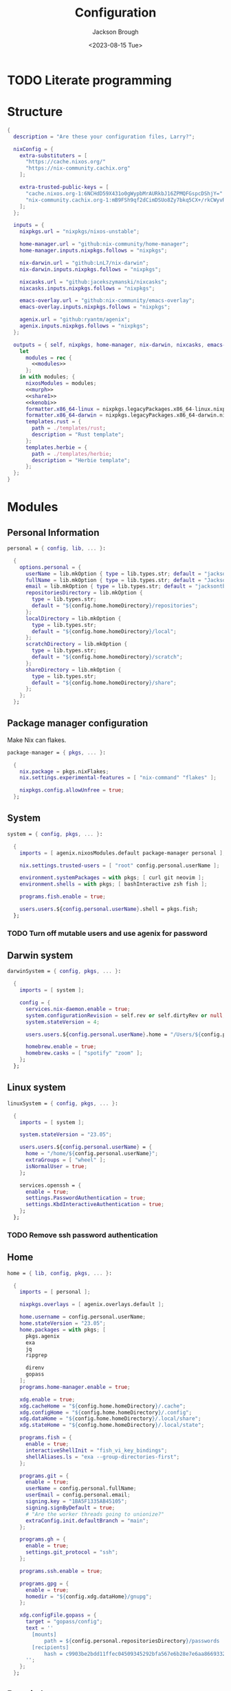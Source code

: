 #+TITLE: Configuration
#+DATE: <2023-08-15 Tue>
#+AUTHOR: Jackson Brough

* TODO Literate programming
* Structure
#+begin_src nix :tangle flake.nix :noweb yes
{
  description = "Are these your configuration files, Larry?";

  nixConfig = {
    extra-substituters = [
      "https://cache.nixos.org/"
      "https://nix-community.cachix.org"
    ];

    extra-trusted-public-keys = [
      "cache.nixos.org-1:6NCHdD59X431o0gWypbMrAURkbJ16ZPMQFGspcDShjY="
      "nix-community.cachix.org-1:mB9FSh9qf2dCimDSUo8Zy7bkq5CX+/rkCWyvRCYg3Fs="
    ];
  };

  inputs = {
    nixpkgs.url = "nixpkgs/nixos-unstable";

    home-manager.url = "github:nix-community/home-manager";
    home-manager.inputs.nixpkgs.follows = "nixpkgs";

    nix-darwin.url = "github:LnL7/nix-darwin";
    nix-darwin.inputs.nixpkgs.follows = "nixpkgs";

    nixcasks.url = "github:jacekszymanski/nixcasks";
    nixcasks.inputs.nixpkgs.follows = "nixpkgs";

    emacs-overlay.url = "github:nix-community/emacs-overlay";
    emacs-overlay.inputs.nixpkgs.follows = "nixpkgs";

    agenix.url = "github:ryantm/agenix";
    agenix.inputs.nixpkgs.follows = "nixpkgs";
  };

  outputs = { self, nixpkgs, home-manager, nix-darwin, nixcasks, emacs-overlay, agenix }:
    let
      modules = rec {
        <<modules>>
      };
    in with modules; {
      nixosModules = modules;
      <<murph>>
      <<share1>>
      <<kenobi>>
      formatter.x86_64-linux = nixpkgs.legacyPackages.x86_64-linux.nixpkgs-fmt;
      formatter.x86_64-darwin = nixpkgs.legacyPackages.x86_64-darwin.nixpkgs-fmt;
      templates.rust = {
        path = ./templates/rust;
        description = "Rust template";
      };
      templates.herbie = {
        path = ./templates/herbie;
        description = "Herbie template";
      };
  };
}
#+end_src
* Modules
:PROPERTIES:
:header-args: :noweb-ref modules
:END:

** Personal Information
#+begin_src nix
personal = { config, lib, ... }:

  {
    options.personal = {
      userName = lib.mkOption { type = lib.types.str; default = "jackson"; };
      fullName = lib.mkOption { type = lib.types.str; default = "Jackson Brough"; };
      email = lib.mkOption { type = lib.types.str; default = "jacksontbrough@gmail.com"; };
      repositoriesDirectory = lib.mkOption {
        type = lib.types.str; 
        default = "${config.home.homeDirectory}/repositories";
      };
      localDirectory = lib.mkOption {
        type = lib.types.str; 
        default = "${config.home.homeDirectory}/local";
      };
      scratchDirectory = lib.mkOption {
        type = lib.types.str; 
        default = "${config.home.homeDirectory}/scratch";
      };
      shareDirectory = lib.mkOption {
        type = lib.types.str; 
        default = "${config.home.homeDirectory}/share";
      };
    };
  };
#+end_src
** Package manager configuration
Make Nix can flakes.

#+begin_src nix
package-manager = { pkgs, ... }:

  {
    nix.package = pkgs.nixFlakes;
    nix.settings.experimental-features = [ "nix-command" "flakes" ];

    nixpkgs.config.allowUnfree = true;
  };
#+end_src
** System
#+begin_src nix
system = { config, pkgs, ... }:

  {
    imports = [ agenix.nixosModules.default package-manager personal ];

    nix.settings.trusted-users = [ "root" config.personal.userName ];

    environment.systemPackages = with pkgs; [ curl git neovim ];
    environment.shells = with pkgs; [ bashInteractive zsh fish ];

    programs.fish.enable = true;

    users.users.${config.personal.userName}.shell = pkgs.fish;
  };
#+end_src
*** TODO Turn off mutable users and use agenix for password
** Darwin system
#+begin_src nix
darwinSystem = { config, pkgs, ... }:

  {
    imports = [ system ];

    config = {
      services.nix-daemon.enable = true;
      system.configurationRevision = self.rev or self.dirtyRev or null;
      system.stateVersion = 4;

      users.users.${config.personal.userName}.home = "/Users/${config.personal.userName}";

      homebrew.enable = true;
      homebrew.casks = [ "spotify" "zoom" ];
    };
  };
#+end_src
** Linux system
#+begin_src nix
linuxSystem = { config, pkgs, ... }:

  {
    imports = [ system ];

    system.stateVersion = "23.05";

    users.users.${config.personal.userName} = {
      home = "/home/${config.personal.userName}";
      extraGroups = [ "wheel" ];
      isNormalUser = true;
    };

    services.openssh = {
      enable = true;
      settings.PasswordAuthentication = true;
      settings.KbdInteractiveAuthentication = true;
    };
  };
#+end_src
*** TODO Remove ssh password authentication
** Home
#+begin_src nix
home = { lib, config, pkgs, ... }:

  {
    imports = [ personal ];

    nixpkgs.overlays = [ agenix.overlays.default ];

    home.username = config.personal.userName;
    home.stateVersion = "23.05";
    home.packages = with pkgs; [
      pkgs.agenix
      exa
      jq
      ripgrep
        
      direnv
      gopass
    ];
    programs.home-manager.enable = true;
  
    xdg.enable = true;
    xdg.cacheHome = "${config.home.homeDirectory}/.cache";
    xdg.configHome = "${config.home.homeDirectory}/.config";
    xdg.dataHome = "${config.home.homeDirectory}/.local/share";
    xdg.stateHome = "${config.home.homeDirectory}/.local/state";
  
    programs.fish = {
      enable = true;
      interactiveShellInit = "fish_vi_key_bindings";
      shellAliases.ls = "exa --group-directories-first";
    };
  
    programs.git = {
      enable = true;
      userName = config.personal.fullName;
      userEmail = config.personal.email;
      signing.key = "1BA5F1335AB45105";
      signing.signByDefault = true;
      # "Are the worker threads going to unionize?"
      extraConfig.init.defaultBranch = "main";
    };
  
    programs.gh = {
      enable = true;
      settings.git_protocol = "ssh";
    };
  
    programs.ssh.enable = true;
  
    programs.gpg = {
      enable = true;
      homedir = "${config.xdg.dataHome}/gnupg";
    };
  
    xdg.configFile.gopass = {
      target = "gopass/config";
      text = ''
        [mounts]
            path = ${config.personal.repositoriesDirectory}/passwords
        [recipients]
            hash = c9903be2bdd11ffec04509345292bfa567e6b28e7e6aa866933254c5d1344326
      '';
    };
  };
#+end_src
** Darwin home
#+begin_src nix
darwinHome = { config, pkgs, nixcasks, lib, ... }:

{
  imports = [ home emacsConfiguration defaultSettings ];
   
  nixpkgs.overlays = [ (final: prev: { inherit nixcasks; }) ];

  home.homeDirectory = "/Users/${config.personal.userName}";
  home.packages = with pkgs; [ nixcasks.slack jetbrains-mono ];

  programs.fish.interactiveShellInit = "eval (brew shellenv)";

  programs.emacs.package = emacsOverlay pkgs pkgs.emacs29-macport;
  home.sessionVariables.EDITOR = "emacsclient";
};
#+END_SRC
*** ~default~ settings
#+BEGIN_SRC nix
defaultSettings = { config, lib, ... }:

{
  home.activation = {
    activateSettings = lib.hm.dag.entryAfter
      [ "writeBoundary" ] 
      "/System/Library/PrivateFrameworks/SystemAdministration.framework/Resources/activateSettings -u";
  };

  targets.darwin.defaults = {
    NSGlobalDomain = {
      AppleInterfaceStyleSwitchesAutomatically = true;
      WebKitDeveloperExtras = true;
    };

    "com.apple.dock" = {
      orientation = "left";
      show-recents = false;
      static-only = true;
      autohide = true;
    };

    # TODO: Change to ~/shared/pictures
    "com.apple.screencapture" = {
      location = config.personal.scratchDirectory;
    };

    "com.apple.Safari" = {
      AutoOpenSafeDownloads = false;
      SuppressSearchSuggestions = true;
      UniversalSearchEnabled = false;
      AutoFillFromAddressBook = false;
      AutoFillPasswords = false;
      IncludeDevelopMenu = false;
      AutoFillCreditCardData = false;
      AutoFillMiscellaneousForms = false;
      ShowFavoritesBar = false;
      WarnAboutFraudulentWebsites = true;
      WebKitJavaEnabled = false;
    };

    "com.apple.AdLib" = {
      allowApplePersonalizedAdvertising = false;
    };

    "com.apple.finder" = {
      AppleShowAllFiles = true;
      ShowPathbar = true;
    };

    "com.apple.print.PrintingPrefs" = {
      "Quit When Finished" = true;
    };

    "com.apple.SoftwareUpdate" = {
      AutomaticCheckEnabled = true;
      ScheduleFrequency = 1;
      AutomaticDownload = 1;
      CriticalUpdateInstall = 1;
    };
  };
};
#+end_src
*** TODO Add taps to nixcasks
*** TODO Make Slack, Spotify, and Zoom regular packages
** Linux home
#+begin_src nix
linuxHome = { config, pkgs, ... }:

  {
    imports = [ home ];

    home.homeDirectory = "/home/${config.personal.userName}";
    home.packages = with pkgs; [
      killall
      lldb
    ];

    services.ssh-agent.enable = true;
    services.gpg-agent.enable = true;
  };
#+end_src

*** Headless
#+begin_src nix
linuxHomeHeadless = { pkgs, ... }:
  {
    imports = [ linuxHome ];

    services.gpg-agent.pinentryFlavor = "tty";
  };
#+end_src
*** Graphical
#+begin_src nix
linuxHomeGraphical = { config, pkgs, ... }:

{
  imports = [ linuxHome emacsConfiguration dconfSettings slackOverlay ];

  home.packages = with pkgs; [
    pinentry-gnome
    jetbrains-mono
    source-sans
    source-serif
  
    gnome.dconf-editor
    gnomeExtensions.pop-shell
    whitesur-gtk-theme
    whitesur-icon-theme
    
    slack
    spotify
    playerctl
  ];
  
  xdg.userDirs = {
    createDirectories = true;
    documents = config.personal.scratchDirectory;
    download = config.personal.scratchDirectory;
    music = "${config.personal.shareDirectory}/music";
    pictures = "${config.personal.shareDirectory}/pictures";
    publicShare = config.personal.scratchDirectory;
    templates = config.personal.scratchDirectory;
    videos = "${config.personal.shareDirectory}/videos";
  };
  
  fonts.fontconfig.enable = true;

  services.gpg-agent.pinentryFlavor = "gnome3";

  programs.kitty = {
    enable = true;
    font = { name = "JetBrains Mono"; size = 12; };
  };
  
  programs.firefox = {
    enable = true;
    enableGnomeExtensions = false;
  };
    
  programs.emacs.package = emacsOverlay pkgs pkgs.emacs-unstable-pgtk;
  services.emacs = {
    enable = true;
    package = config.programs.emacs.package;
    defaultEditor = true;
    startWithUserSession = "graphical";
  };
};
#+END_SRC

**** Slack overlay
Patch slack to work natively on wayland by passing extra electron
command line arguments. See

- https://wiki.archlinux.org/title/wayland
- https://nixos.wiki/wiki/Slack
- TODO Seems broken, running X
- TODO Screen sharing

#+begin_src nix
slackOverlay = { pkgs, ... }:

{
  nixpkgs.overlays = [
    (final: prev: {
      slack = prev.slack.overrideAttrs (previous: {
        installPhase = previous.installPhase + ''
          rm $out/bin/slack
  
          makeWrapper $out/lib/slack/slack $out/bin/slack \
          --prefix XDG_DATA_DIRS : $GSETTINGS_SCHEMAS_PATH \
          --prefix PATH : ${pkgs.lib.makeBinPath [pkgs.xdg-utils]} \
          --add-flags "--ozone-platform-hint=auto --enable-features=WaylandWindowDecorations --enable-webrtc-pipewire-capturer"
        '';
      });
    })
  ];
};
#+end_src
**** ~dconf~ settings
See
- https://the-empire.systems/nixos-gnome-settings-and-keyboard-shortcuts
- https://hoverbear.org/blog/declarative-gnome-configuration-in-nixos/

#+BEGIN_SRC nix
dconfSettings = { config, ... }:

{
  dconf.settings = {
    "org/gnome/shell" = {
      disable-user-extensions = false;
      disabled-extensions = "disabled";
      enabled-extensions = [
        "pop-shell@system76.com"
      ];
    };
    "org/gnome/shell/extensions/pop-shell" = {
      tile-by-default = true;
    };
    "org/gnome/desktop/wm/keybindings" = {
      close = [ "<Super>q" ];
      minimize = [ "<Super>comma" ];
      toggle-maximized = [ "<Super>m" ];
      switch-to-workspace-1 = [ "<Super>1" ];
      switch-to-workspace-2 = [ "<Super>2" ];
      switch-to-workspace-3 = [ "<Super>3" ];
      switch-to-workspace-4 = [ "<Super>4" ];
      switch-to-workspace-5 = [ "<Super>5" ];
      switch-to-workspace-6 = [ "<Super>6" ];
      switch-to-workspace-7 = [ "<Super>7" ];
      switch-to-workspace-8 = [ "<Super>8" ];
      switch-to-workspace-9 = [ "<Super>9" ];
      move-to-workspace-1 = [ "<Super><Shift>1" ];
      move-to-workspace-2 = [ "<Super><Shift>2" ];
      move-to-workspace-3 = [ "<Super><Shift>3" ];
      move-to-workspace-4 = [ "<Super><Shift>4" ];
      move-to-workspace-5 = [ "<Super><Shift>5" ];
      move-to-workspace-6 = [ "<Super><Shift>6" ];
      move-to-workspace-7 = [ "<Super><Shift>7" ];
      move-to-workspace-8 = [ "<Super><Shift>8" ];
      move-to-workspace-9 = [ "<Super><Shift>9" ];
    };
    "org/gnome/shell/keybindings" = {
      toggle-message-tray = [ ];
      focus-active-notification = [ ];
      toggle-overview = [ ];
      switch-to-application-1 = [ ];
      switch-to-application-2 = [ ];
      switch-to-application-3 = [ ];
      switch-to-application-4 = [ ];
      switch-to-application-5 = [ ];
      switch-to-application-6 = [ ];
      switch-to-application-7 = [ ];
      switch-to-application-8 = [ ];
      switch-to-application-9 = [ ];
    };
    "org/gnome/mutter/keybindings" = {
      switch-monitor = [ ];
    };
    "org/gnome/settings-daemon/plugins/media-keys" = {
      rotate-video-lock-static = [ ];
      screenreader = [ ];
      custom-keybindings = [
        "/org/gnome/settings-daemon/plugins/media-keys/custom-keybindings/custom0/"
        "/org/gnome/settings-daemon/plugins/media-keys/custom-keybindings/custom1/"
        "/org/gnome/settings-daemon/plugins/media-keys/custom-keybindings/custom2/"
        "/org/gnome/settings-daemon/plugins/media-keys/custom-keybindings/custom3/"
        "/org/gnome/settings-daemon/plugins/media-keys/custom-keybindings/custom4/"
        "/org/gnome/settings-daemon/plugins/media-keys/custom-keybindings/custom5/"
        "/org/gnome/settings-daemon/plugins/media-keys/custom-keybindings/custom6/"
      ];
    };
    "org/gnome/settings-daemon/plugins/media-keys/custom-keybindings/custom0" = {
      name = "Terminal";
      command = "kitty";
      binding = "<Super>t";
    };
    "org/gnome/settings-daemon/plugins/media-keys/custom-keybindings/custom1" = {
      name = "Browser";
      command = "firefox";
      binding = "<Super>b";
    };
    "org/gnome/settings-daemon/plugins/media-keys/custom-keybindings/custom2" = {
      name = "Emacs";
      command = "emacsclient -c";
      binding = "<Super>e";
    };
    "org/gnome/settings-daemon/plugins/media-keys/custom-keybindings/custom3" = {
      name = "Spotify";
      command = "spotify";
      binding = "<Super>s";
    };
    "org/gnome/settings-daemon/plugins/media-keys/custom-keybindings/custom4" = {
      name = "Next";
      command = "playerctl next";
      binding = "<Super>n";
    };
    "org/gnome/settings-daemon/plugins/media-keys/custom-keybindings/custom5" = {
      name = "Previous";
      command = "playerctl previous";
      binding = "<Super>p";
    };
    "org/gnome/settings-daemon/plugins/media-keys/custom-keybindings/custom6" = {
      name = "Play";
      command = "playerctl play-pause";
      binding = "<Super>i";
    };
    "org/gnome/desktop/wm/preferences" = {
      theme = "WhiteSur";
      num-workspaces = 9;
    };
    "org/gnome/desktop/interface" = {
      clock-format = "12h";
      color-scheme = "prefer-dark";
      enable-hot-corners = false;
      gtk-theme = "WhiteSur";
      icon-theme = "WhiteSur";
    };
    "org/gnome/desktop/background" = {
      picture-uri = "file://${config.xdg.userDirs.pictures}/deep-field.png";
      picture-uri-dark = "file://${config.xdg.userDirs.pictures}/deep-field.png";
    };
  };
};
#+end_src
** Tailscale
#+begin_src nix
tailscale-autoconnect = { config, lib, pkgs, ... }:

with lib; let
  cfg = config.services.tailscaleAutoconnect;
in {
  options.services.tailscaleAutoconnect = {
    enable = mkEnableOption "tailscaleAutoconnect";
    authKeyFile = mkOption {
      type = types.str;
      description = "The authkey to use for authentication with Tailscale";
    };

    loginServer = mkOption {
      type = types.str;
      default = "";
      description = "The login server to use for authentication with Tailscale";
    };

    advertiseExitNode = mkOption {
      type = types.bool;
      default = false;
      description = "Whether to advertise this node as an exit node";
    };

    exitNode = mkOption {
      type = types.str;
      default = "";
      description = "The exit node to use for this node";
    };

    exitNodeAllowLanAccess = mkOption {
      type = types.bool;
      default = false;
      description = "Whether to allow LAN access to this node";
    };
  };

  config = mkIf cfg.enable {
    assertions = [
      {
        assertion = cfg.authKeyFile != "";
        message = "authKeyFile must be set";
      }
      {
        assertion = cfg.exitNodeAllowLanAccess -> cfg.exitNode != "";
        message = "exitNodeAllowLanAccess must be false if exitNode is not set";
      }
      {
        assertion = cfg.advertiseExitNode -> cfg.exitNode == "";
        message = "advertiseExitNode must be false if exitNode is set";
      }
    ];

    systemd.services.tailscale-autoconnect = {
      description = "Automatic connection to Tailscale";

      # make sure tailscale is running before trying to connect to tailscale
      after = ["network-pre.target" "tailscale.service"];
      wants = ["network-pre.target" "tailscale.service"];
      wantedBy = ["multi-user.target"];

      serviceConfig.Type = "oneshot";

      script = with pkgs; ''
        # wait for tailscaled to settle
        sleep 2

        # check if we are already authenticated to tailscale
        status="$(${tailscale}/bin/tailscale status -json | ${jq}/bin/jq -r .BackendState)"
        # if status is not null, then we are already authenticated
        echo "tailscale status: $status"
        if [ "$status" != "NeedsLogin" ]; then
            exit 0
        fi

        # otherwise authenticate with tailscale
        # timeout after 10 seconds to avoid hanging the boot process
        ${coreutils}/bin/timeout 10 ${tailscale}/bin/tailscale up \
          ${lib.optionalString (cfg.loginServer != "") "--login-server=${cfg.loginServer}"} \
          --authkey=$(cat "${cfg.authKeyFile}")

        # we have to proceed in two steps because some options are only available
        # after authentication
        ${coreutils}/bin/timeout 10 ${tailscale}/bin/tailscale up \
          ${lib.optionalString (cfg.loginServer != "") "--login-server=${cfg.loginServer}"} \
          ${lib.optionalString (cfg.advertiseExitNode) "--advertise-exit-node"} \
          ${lib.optionalString (cfg.exitNode != "") "--exit-node=${cfg.exitNode}"} \
          ${lib.optionalString (cfg.exitNodeAllowLanAccess) "--exit-node-allow-lan-access"}
      '';
    };

    networking.firewall = {
      trustedInterfaces = ["tailscale0"];
      allowedUDPPorts = [config.services.tailscale.port];
    };

    services.tailscale = {
      enable = true;
      useRoutingFeatures =
        if cfg.advertiseExitNode
        then "server"
        else "client";
    };
  };
};
#+end_src
* Emacs
** Nix
:PROPERTIES:
:header-args: :noweb-ref modules
:END:

*** Overlay
#+begin_src nix
emacsOverlay = (pkgs: package:
  (pkgs.emacsWithPackagesFromUsePackage {
    inherit package;
    config = ./emacs.el;
    defaultInitFile = true;
    extraEmacsPackages = epkgs: with epkgs; [ treesit-grammars.with-all-grammars ];
    alwaysEnsure = true;
  }));
#+end_src
*** Module
#+begin_src nix
emacsConfiguration = { pkgs, ... }:

  {
    nixpkgs.overlays = with emacs-overlay.overlays; [ emacs package ];

    programs.emacs.enable = true;
  };
#+end_src
** Configuration
#+begin_src elisp :tangle emacs.el
;; TODO:
;; kakoune/helix
;;   navigation mode, maybe syntactically with treesitter
;; treesitter
;; <space> leader
;; dired
;; Alacritty has no scrollbar, and fish doesn't have backwards word kill with C-backspace, need a terminal in emacs
;;   Ideally, have a little popup window like vscode
;; https://coredumped.dev/2020/01/04/native-shell-completion-in-emacs/
;; buffer and window management in general
;; Highlight line with a different color if you're at the center of the buffer, I press zz all the time unnecesarilly
;; debuggers
;; https://github.com/emacs-grammarly

;; TODO: https://hackernoon.com/learning-vim-what-i-wish-i-knew-b5dca186bef7
;; TOOD: https://github.com/seagle0128/.emacs.d
;;
;; TODO: Org-mode
;; https://howardism.org/Technical/Emacs/orgmode-wordprocessor.html
;; https://howardism.org/Technical/Emacs/orgmode-wordprocessor.html

(setq package-enable-at-startup nil)
(setq use-package-ensure-function 'ignore)
(setq package-archives nil)

(setq use-package-always-ensure t)
(eval-when-compile (require 'use-package))
(require 'bind-key)

(when (fboundp 'menu-bar-mode) (menu-bar-mode 0))
(when (fboundp 'tool-bar-mode) (tool-bar-mode 0))
(when (fboundp 'scroll-bar-mode) (scroll-bar-mode 0))
(when (eq system-type 'gnu/linux)
  (add-to-list 'default-frame-alist '(undecorated . t))
  (add-to-list 'default-frame-alist '(fullscreen . maximized)))
(add-to-list 'default-frame-alist `(font . ,(if (eq system-type 'gnu/linux) "JetBrainsMono 12" "JetBrains Mono 12")))
(setq visible-bell t)
(setq display-line-numbers-type 'visual)
(global-display-line-numbers-mode)

;; TODO: Actually understand these from long ago and hopefully get rid of most of it
;; TODO: Make path implicit
(setq local-directory (expand-file-name "~/.local/data/emacs/"))
(setq backup-directory (concat local-directory "backups/"))
(setq auto-save-directory (concat local-directory "auto-saves/"))
(setq backup-directory-alist '(("*" . ,backup-directory)))
(setq backup-inhibited t)
(setq auto-save-file-name-transforms `((".*" ,auto-save-directory t)))
(setq auto-save-list-file-prefix auto-save-directory)
(setq auto-save-default nil)
(setq create-lockfiles nil)
(setq vc-make-backup-files t)
;; TODO: Ideally just don't have one
(setq custom-file (concat user-emacs-directory "custom.el"))

(setq-default indent-tabs-mode nil)

;; (comment (use-package ryo-modal
;;   ;; :disabled
;;   :bind
;;   ("<escape>" . modal/normal-mode)
;;   :hook
;;   (after-init . modal/setup)
;;   (prog-mode . modal/normal-mode)
;;   :config  
;;   (defun modal/insert-mode ()
;;     "Return to insert mode."
;;     (interactive)
;;     (ryo-modal-mode 0))
;;   
;;   (defun modal/normal-mode ()
;;     "Enter normal mode."
;;     (interactive)
;;     (ryo-modal-mode 1))
;;   
;;   (defun modal/set-mark-at-point ()
;;     "Set the mark at the location of the point."
;;     (interactive)
;;     (set-mark (point)))
;;   
;;   (defun modal/set-mark-at-point-if-inactive ()
;;     "Set the mark at the location of the point if it isn't active."
;;     (interactive)
;;     (unless (use-region-p)
;;       (modal/set-mark-at-point)))
;;    
;;   ;; TODO: What's with rectangle-mark-mode
;;   (defun modal/deactivate-mark ()
;;     "Deactivate the mark.
;; 
;; Deactivate the mark unless mark-region-mode is active."
;;     (interactive)
;;     (unless rectangle-mark-mode (deactivate-mark)))
;; 
;;   ;;; Movement
;; 
;;   ;; TODO: bikeshed name, this is wrong
;;   (defun modal/select-word-end ()
;;     "Select preceding whitespaces and the word on the right of selection end."
;;     (interactive)
;;     (forward-word)
;;     (backward-char))
;; 
;;   (defun modal/backward-same-syntax (count)
;;     "Move backward COUNT times by same syntax blocks."
;;     (interactive "p")
;;     (forward-same-syntax (- count)))
;;  
;;   (defun modal/select-whole-line (count)
;;     "Expand selections to contain full lines."
;;     (interactive "p")
;;     (beginning-of-line)
;;     (modal/set-mark-at-point)
;;     (forward-line count))
;; 
;;   (defun modal/select-to (count character)
;;     "Select to (including) the COUNTth occurance of CHARACTER."
;;     (interactive "p\ncSelect to character: ")
;;     (let ((direction (if (>= count 0) 1 -1)))
;;       (forward-char direction)
;;       (unwind-protect
;;        (search-forward (char-to-string character) nil nil count))
;;       (point)))
;; 
;;   (defun modal/select-until (count character)
;;     "Select until (excluding) the COUNTth occurance of CHARACTER."
;;     (interactive "p\ncSelect until character: ")
;;     (let ((direction (if (>= count 0) 1 -1)))
;;       (forward-char direction)
;;       (unwind-protect
;;        (search-forward (char-to-string character) nil nil count)
;;        (backward-char direction))
;;       (point)))
;; 
;;   (defun modal/goto (count)
;;     "Go to the beginning of the buffer or the COUNTth line."
;;     (interactive "p")
;;     (goto-char (point-min))
;;     (when count (forward-line (1- count))))
;;        
;;   ;;; Changes
;;   
;;   (defun modal/kill (count)
;;     "Kill selected text or delete `count` characters."
;;     (interactive "p")
;;     (if (use-region-p)
;;         (kill-region (region-beginning) (region-end))
;;       (delete-char count t)))
;; 
;;   (defun modal/yank (count)
;;     "Yank COUNT times after the point."
;;     (interactive "p")
;;     (dotimes (_ count) (save-excursion (yank))))
;; 
;;   (defun modal/open-above (count)
;;     "Open COUNT lines above the cursor and go into insert mode."
;;     (interactive "p")
;;     (beginning-of-line)
;;     (dotimes (_ count)
;;       (newline)
;;       (forward-line -1)))
;; 
;;   (defun modal/open-below (count)
;;     "Open COUNT lines below the cursor and go into insert mode."
;;     (interactive "p")
;;     (end-of-line)
;;     (dotimes (_ count)
;;       (electric-newline-and-maybe-indent)))
;; 
;;   (defun modal/join ()
;;     "Join the next line to the current one."
;;     (interactive)
;;     (join-line 1))
;; 
;;   ;; Configuration
;; 
;;   (defun modal/setup ()
;;     "Set up keybindings for normal mode."
;;     (interactive)
;;     (global-subword-mode 1)
;;     (ryo-modal-major-mode-keys
;;      'prog-mode
;;      ("b" modal/backward-same-syntax :first '(modal/set-mark-at-point) :mc-all t)
;;      ("B" modal/backward-same-syntax :first '(modal/set-mark-at-point-if-inactive) :mc-all t)
;;      ("w" forward-same-syntax :first '(modal/set-mark-at-point) :mc-all t)
;;      ("W" forward-same-syntax :first '(modal/set-mark-at-point-if-inactive) :mc-all t))
;;     (ryo-modal-keys
;;      (:mc-all t)
;;      ("a" forward-char :exit t)
;;      ("A" move-end-of-line :exit t)
;;      ("b" backward-word :first '(modal/set-mark-at-point))
;;      ("B" backward-word :first '(modal/set-mark-at-point-if-inactive))
;;      ("c" modal/kill :exit t)
;;      ("C" ignore)
;;      ("d" modal/kill)
;;      ("D" ignore)
;;      ("e" ignore)
;;      ("E" ignore)
;;      ("f" modal/select-to :first '(modal/set-mark-at-point))
;;      ("F" modal/select-to :first '(modal/set-mark-at-point-if-inactive))
;;      ("g" (("g" modal/goto)
;;            ("h" beginning-of-line)
;;            ("i" back-to-indentation)
;;            ("j" end-of-buffer)
;;            ("k" beginning-of-buffer)
;;            ("l" end-of-line)) :first '(modal/deactivate-mark))
;;      ("G" (("g" modal/goto)
;;            ("i" back-to-indentation)
;;            ("h" beginning-of-line)
;;            ("j" end-of-buffer)
;;            ("k" beginning-of-buffer)
;;            ("l" end-of-line)) :first '(modal/set-mark-at-point-if-inactive))
;;      ("h" backward-char :first '(deactivate-mark))
;;      ("H" backward-char :first '(modal/set-mark-at-point-if-inactive))
;;      ("i" modal/insert-mode)
;;      ("I" back-to-indentation :exit t)
;;      ("j" next-line :first '(deactivate-mark))
;;      ("J" next-line :first '(modal/set-mark-at-point-if-inactive))
;;      ("M-j" modal/join)
;;      ("k" previous-line :first '(deactivate-mark))
;;      ("K" previous-line :first '(modal/set-mark-at-point-if-inactive))
;;      ("l" forward-char :first '(deactivate-mark))
;;      ("L" forward-char :first '(modal/set-mark-at-point-if-inactive))
;;      ("m" ignore)
;;      ("M" ignore)
;;      ("n" ignore)
;;      ("N" ignore)
;;      ;; TODO: These don't open the new line at the right indentation
;;      ("o" modal/open-below :exit t)
;;      ("O" modal/open-above :exit t)
;;      ("p" modal/yank)
;;      ("P" ignore)
;;      ("q" ignore)
;;      ("Q" ignore)
;;      ("r" ignore)
;;      ("R" ignore)
;;      ("s" ignore)
;;      ("S" ignore)
;;      ("t" modal/select-until :first '(modal/set-mark-at-point))
;;      ("T" modal/select-until :first '(modal/set-mark-at-point-if-inactive))
;;      ("u" undo)
;;      ("U" undo-redo)
;;      ("v" (("v" recenter)))
;;      ("V" ignore)
;;      ("w" forward-word :first '(modal/set-mark-at-point))
;;      ("W" forward-word :first '(modal/set-mark-at-point-if-inactive))
;;      ("x" modal/select-whole-line)
;;      ("X" ignore)
;;      ("y" kill-ring-save)
;;      ("Y" ignore)
;;      ("z" ignore)
;;      ("Z" ignore)
;;    
;;      ("0" "M-0")
;;      ("1" "M-1")
;;      ("2" "M-2")
;;      ("3" "M-3")
;;      ("4" "M-4")
;;      ("5" "M-5")
;;      ("6" "M-6")
;;      ("7" "M-7")
;;      ("8" "M-8")
;;      ("9" "M-9")
;;    
;;      ("~" ignore)
;;      ("`" ignore)
;;      ("!" ignore)
;;      ("@" ignore)
;;      ("#" ignore)
;;      ("$" ignore)
;;      ("%" ignore)
;;      ("^" ignore)
;;      ("&" ignore)
;;      ("*" ignore)
;;      ("(" ignore)
;;      (")" ignore)
;;      ("-" ignore)
;;      ("_" ignore)
;;      ("=" ignore)
;;      ("+" ignore)
;;      ("<backspace>" ignore)
;;      ("<del>" ignore)
;;      ("[" ignore)
;;      ("{" ignore)
;;      ("]" ignore)
;;      ("}" ignore)
;;      ("|" ignore)
;;      ("\\" ignore)
;;      (";" deactivate-mark)
;;      (":" ignore)
;;      ("'" ignore)
;;      ("\"" ignore)
;;      ("," ignore)
;;      ("<" ignore)
;;      ("." ignore)
;;      (">" ignore)
;;      ("/" ignore)
;;      ("?" ignore)
;; 
;;      ("C-u" scroll-down-command :first '(deactivate-mark))
;;      ("C-d" scroll-up-command :first '(deactivate-mark))))
;;   
;;   (setq ryo-modal-mode-cursor-type 'box)
;;  (setq ryo-modal-cursor-color "pink")))

(use-package evil
 :custom
 (evil-want-keybinding nil)
 (evil-undo-system 'undo-redo)
 :config
 (evil-mode 1))

(use-package evil-collection
 :after evil
 :init
 (evil-collection-init))

(use-package standard-themes)

(use-package modus-themes)

(use-package ef-themes 
  :init
  (load-theme 'ef-day t))

(use-package vertico
  :init
  (vertico-mode))

(use-package marginalia
  :init
  (marginalia-mode))

(use-package consult
  :bind (("C-x b" . consult-buffer)
         ("C-x p b" . consult-project-buffer)
         ("M-g i" . consult-imenu)
         ("M-g I" . consult-imenu-multi)
         ("M-s d" . consult-find)
         ("M-s g" . consult-ripgrep)))

(use-package orderless
  :custom
  (completion-styles '(orderless basic))
  (completion-category-overrides '((file (styles basic partial-completion)))))

(use-package which-key
  :config (which-key-mode 1))

(use-package company
  :custom
  (company-idle-delay 0.1)
  :bind
  (:map company-active-map
	("C-n" . company-select-next)
	("C-p" . company-select-previous))
  :init
  (global-company-mode))

;; TODO
;; (setq org-startup-indented t)
(setq org-src-preserve-indentation nil
      org-edit-src-content-indentation 0)
(add-hook 'org-mode-hook 'turn-on-auto-fill)

(use-package org-modern
  :hook (org-mode . org-modern-mode))

(use-package org-roam
  :custom
  (org-roam-v2-ack t)
  ;; TODO: Inject sharedDirectory
  (org-roam-directory "~/shared/notes")
  :bind (("C-c n l" . org-roam-buffer-toggle)
         ("C-c n f" . org-roam-node-find)
         ("C-c n i" . org-roam-node-insert))
  :config
  (org-roam-setup))

(use-package nix-mode
  :mode "\\.nix\\'")

(use-package envrc
  :config
  (envrc-global-mode))

(use-package dap-mode
  :commands dap-debug
  :config
  (require 'dap-gdb-lldb)
  (dap-gdb-lldb-setup))

;; TODO: https://github.com/jeapostrophe/racket-langserver
(use-package racket-mode)

(use-package rust-mode
  :hook
  ((rust-mode . eglot-ensure)
   (rust-mode . flymake-mode))
  :config
  (setq-default eglot-workspace-configuration
                '(:rust-analyzer (:check (:command "clippy")))))

(use-package proof-general)

;; TODO
(add-hook 'tsx-ts-mode-hook #'eglot-ensure)

(use-package yasnippet
  :config
  (yas-reload-all)
  (add-hook 'prog-mode-hook 'yas-minor-mode)
  (add-hook 'text-mode-hook 'yas-minor-mode))

(use-package magit)
#+end_src

*** TODO Actually seperate this out
* Secrets
#+begin_src nix :tangle secrets/secrets.nix
let
  jackson = "ssh-ed25519 AAAAC3NzaC1lZDI1NTE5AAAAICv+kva6ORZ2Z9FZNi8ufzzYPQKzy1WvhAYDQt4kEiFU";
  share1 = "ssh-ed25519 AAAAC3NzaC1lZDI1NTE5AAAAIC8ZBNR7Lut68bq2jubQpvC4ExQos2pMfNjmRj828Wu8";
in
{
  "share1-auth-key1.age".publicKeys = [ jackson share1 ];
}
#+end_src
* Systems
** ~kenobi~
#+NAME: kenobi
#+begin_src nix
       darwinConfigurations.kenobi = nix-darwin.lib.darwinSystem {
         modules = [
      darwinSystem
     (inputs: { nixpkgs.hostPlatform = "x86_64-darwin"; })
    ];
       };
       homeConfigurations."jackson@kenobi" = home-manager.lib.homeManagerConfiguration {
         pkgs = import nixpkgs {
           system = "x86_64-darwin";
           config.allowUnfree = true;
         };
         modules = [
        darwinHome
        ];
         extraSpecialArgs.nixcasks = nixcasks.legacyPackages."x86_64-darwin";
       };
#+end_src
** ~murph~
#+NAME: murph
#+begin_src nix
nixosConfigurations.murph = nixpkgs.lib.nixosSystem {
  system = "aarch64-linux";
  modules = [
    ({ config, lib, modulesPath, pkgs, ... }:

     {
       imports = [
         (modulesPath + "/installer/scan/not-detected.nix")
         linuxSystem
       ];

       boot = {
         kernelModules = [ "kvm-intel" ];
         kernelParams = [ "mem_sleep_default=deep" ];
         loader.systemd-boot.enable = true;
         loader.efi.canTouchEfiVariables = true;
         initrd.availableKernelModules = [ "xhci_pci" "thunderbolt" "nvme" "usb_storage" "sd_mod" "rtsx_pci_sdmmc" ];
         initrd.secrets = { "/crypto_keyfile.bin" = null; };
       };

       fileSystems."/" =
         {
           device = "/dev/disk/by-uuid/5ab3b7b9-8ec3-4d65-848a-6c338e278219";
           fsType = "ext4";
         };
       boot.initrd.luks.devices."luks-d2fca484-d24f-4d68-b08f-882533b0b987".device = "/dev/disk/by-uuid/d2fca484-d24f-4d68-b08f-882533b0b987";
       fileSystems."/boot" =
         {
           device = "/dev/disk/by-uuid/990E-C2F5";
           fsType = "vfat";
         };

       networking.hostName = "murph";
       networking.networkmanager.enable = true;
       networking.useDHCP = lib.mkDefault true;

       powerManagement.enable = true;
       powerManagement.cpuFreqGovernor = lib.mkDefault "powersave";

       hardware.cpu.intel.updateMicrocode = lib.mkDefault config.hardware.enableRedistributableFirmware;

       security.polkit.enable = true;

       security.rtkit.enable = true;
       services.pipewire = {
         enable = true;
         alsa.enable = true;
         alsa.support32Bit = true;
         pulse.enable = true;
       };
       hardware.pulseaudio.enable = false;
       hardware.bluetooth.enable = true;
       services.blueman.enable = true;

       services.xserver = {
         enable = true;
         displayManager.gdm.enable = true;
         displayManager.gdm.wayland = true;
         desktopManager.gnome.enable = true;
         videoDrivers = [ "nvidia" ];
       };
       environment.gnome.excludePackages = (with pkgs; [
         gnome-photos
         gnome-tour
       ]) ++ (with pkgs.gnome; [
         cheese
         atomix
         epiphany
         evince
         geary
         gedit # @Conman
         gnome-characters
         gnome-music
         hitori
         iagno
         tali
         totem
         gnome-calculator
         gnome-calendar
         gnome-clocks
         gnome-contacts
         gnome-maps
         gnome-weather
         # gnome-disk-image-mounter
         # gnome-disks
         # gnome-extensions
         # gnome-extensions-app
         # gnome-logs
         # gnome-system-monitor
         simple-scan
       ]) ++ (with pkgs.gnome.apps; [
         # TODO: Figure how to remove these
         # gnome-connections
         # gnome-help
         # gnome-text-editor
         # gnome-thumbnail-font
       ]);
       hardware.opengl = {
         enable = true;
         driSupport = true;
         driSupport32Bit = true;
       };
       hardware.nvidia = {
         modesetting.enable = true;
         powerManagement.enable = true;
       };

       time.timeZone = "America/Denver";

       i18n.defaultLocale = "en_US.UTF-8";
       i18n.extraLocaleSettings = {
         LC_ADDRESS = "en_US.UTF-8";
         LC_IDENTIFICATION = "en_US.UTF-8";
         LC_MEASUREMENT = "en_US.UTF-8";
         LC_MONETARY = "en_US.UTF-8";
         LC_NAME = "en_US.UTF-8";
         LC_NUMERIC = "en_US.UTF-8";
         LC_PAPER = "en_US.UTF-8";
         LC_TELEPHONE = "en_US.UTF-8";
         LC_TIME = "en_US.UTF-8";
       };

       nixpkgs.hostPlatform = lib.mkDefault "x86_64-linux";

       users.users.${config.personal.userName}.extraGroups = [ "networkmanager" "video" ];
     })
  ];
};
homeConfigurations."jackson@murph" = home-manager.lib.homeManagerConfiguration {
  pkgs = import nixpkgs {
    system = "x86_64-linux";
    config.allowUnfree = true;
  };
  modules = [ linuxHomeGraphical ];
};
#+end_src
** ~share1~
#+NAME: share1
#+begin_src nix
nixosConfigurations.share1 = nixpkgs.lib.nixosSystem {
  system = "aarch64-linux";
  modules = [
    ({ config, modulesPath, lib, pkgs, ... }:

     {
       imports = [
         (modulesPath + "/installer/scan/not-detected.nix")
         linuxSystem
         tailscale-autoconnect
       ];

       boot = {
         loader = {
           grub.enable = false;
           generic-extlinux-compatible.enable = true;
         };
       };

       fileSystems = {
         "/" = {
           device = "/dev/disk/by-label/NIXOS_SD";
           fsType = "ext4";
           options = [ "noatime" ];
         };
       };

       hardware.enableRedistributableFirmware = true;

       networking.hostName = "share1";
       networking.networkmanager.enable = true;

       powerManagement.enable = true;
       powerManagement.cpuFreqGovernor = lib.mkDefault "ondemand";

       nixpkgs.hostPlatform = lib.mkDefault "aarch64-linux";

       environment.systemPackages = [ pkgs.tailscale ];

       age.secrets.share1-auth-key1.file = ./secrets/share1-auth-key1.age;
       services.tailscaleAutoconnect = {
         enable = true;
         authKeyFile = config.age.secrets.share1-auth-key1.path;
         loginServer = "https://login.tailscale.com";
       };

       users.users.${config.personal.userName}.extraGroups = [ "networkmanager" ];
     })
  ];
};
homeConfigurations."jackson@share1" = home-manager.lib.homeManagerConfiguration {
  pkgs = import nixpkgs {
    system = "aarch64-linux";
    config.allowUnfree = true;
  };
  modules = [ linuxHomeHeadless ];
};
#+end_src
** TODO Get rid of extra ~allowUnfree~s
* Commands
** TODO ~home-manager switch~ without Home Manager 
* COMMENT Local variables
# Local Variables:
# eval: (add-hook 'after-save-hook (lambda () (org-babel-tangle)) nil t)
# End:
** TODO Figure out how to make tangled files read-only by default
